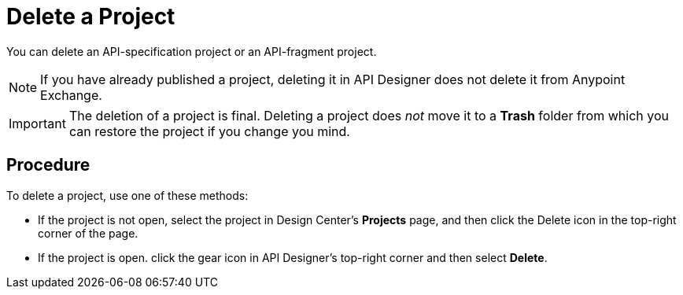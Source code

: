 = Delete a Project

You can delete an API-specification project or an API-fragment project.

[NOTE]
====
If you have already published a project, deleting it in API Designer does not delete it from Anypoint Exchange.
====

[IMPORTANT]
====
The deletion of a project is final. Deleting a project does _not_ move it to a *Trash* folder from which you can restore the project if you change you mind.
====

== Procedure

To delete a project, use one of these methods:

* If the project is not open, select the project in Design Center's *Projects* page, and then click the Delete icon in the top-right corner of the page.
* If the project is open. click the gear icon in API Designer's top-right corner and then select *Delete*.

